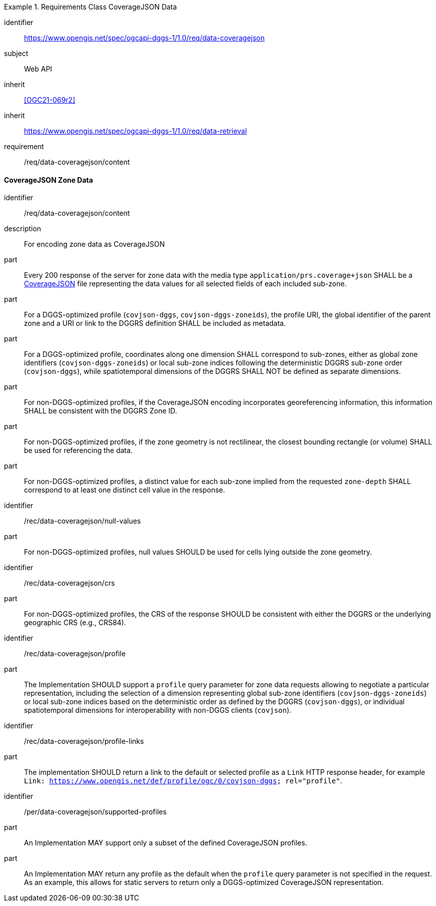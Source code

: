 [[rc_table-data_coveragejson]]

[requirements_class]
.Requirements Class CoverageJSON Data
====
[%metadata]
identifier:: https://www.opengis.net/spec/ogcapi-dggs-1/1.0/req/data-coveragejson
subject:: Web API
inherit:: <<OGC21-069r2>>
inherit:: https://www.opengis.net/spec/ogcapi-dggs-1/1.0/req/data-retrieval
requirement:: /req/data-coveragejson/content
====

==== CoverageJSON Zone Data

[requirement]
====
[%metadata]
identifier:: /req/data-coveragejson/content
description:: For encoding zone data as CoverageJSON
part:: Every 200 response of the server for zone data with the media type `application/prs.coverage+json` SHALL be a https://covjson.org/[CoverageJSON] file representing the data values for all selected fields of each included sub-zone.
part:: For a DGGS-optimized profile (`covjson-dggs`, `covjson-dggs-zoneids`), the profile URI, the global identifier of the parent zone and a URI or link to the DGGRS definition SHALL be included as metadata.
part:: For a DGGS-optimized profile, coordinates along one dimension SHALL correspond to sub-zones, either as global zone identifiers (`covjson-dggs-zoneids`) or
local sub-zone indices following the deterministic DGGRS sub-zone order (`covjson-dggs`), while spatiotemporal dimensions of the DGGRS SHALL NOT be defined as separate dimensions.
part:: For non-DGGS-optimized profiles, if the CoverageJSON encoding incorporates georeferencing information, this information SHALL be consistent with the DGGRS Zone ID.
part:: For non-DGGS-optimized profiles, if the zone geometry is not rectilinear, the closest bounding rectangle (or volume) SHALL be used for referencing the data.
part:: For non-DGGS-optimized profiles, a distinct value for each sub-zone implied from the requested `zone-depth` SHALL correspond to at least one distinct cell value in the response.
====

[recommendation]
====
[%metadata]
identifier:: /rec/data-coveragejson/null-values
part:: For non-DGGS-optimized profiles, null values SHOULD be used for cells lying outside the zone geometry.
====

[recommendation]
====
[%metadata]
identifier:: /rec/data-coveragejson/crs
part:: For non-DGGS-optimized profiles, the CRS of the response SHOULD be consistent with either the DGGRS or the underlying geographic CRS (e.g., CRS84).
====


[recommendation]
====
[%metadata]
identifier:: /rec/data-coveragejson/profile
part:: The Implementation SHOULD support a `profile` query parameter for zone data requests allowing to negotiate a particular representation, including the selection of
a dimension representing global sub-zone identifiers (`covjson-dggs-zoneids`) or local sub-zone indices based on the deterministic order as defined by the DGGRS (`covjson-dggs`),
or individual spatiotemporal dimensions for interoperability with non-DGGS clients (`covjson`).
====

[recommendation]
====
[%metadata]
identifier:: /rec/data-coveragejson/profile-links
part:: The implementation SHOULD return a link to the default or selected profile as a `Link` HTTP response header, for example `Link: https://www.opengis.net/def/profile/ogc/0/covjson-dggs; rel="profile"`.
====

[permission]
====
[%metadata]
identifier:: /per/data-coveragejson/supported-profiles
part:: An Implementation MAY support only a subset of the defined CoverageJSON profiles.
part:: An Implementation MAY return any profile as the default when the `profile` query parameter is not specified in the request. As an example, this allows for static servers to return only a DGGS-optimized CoverageJSON representation.
====
